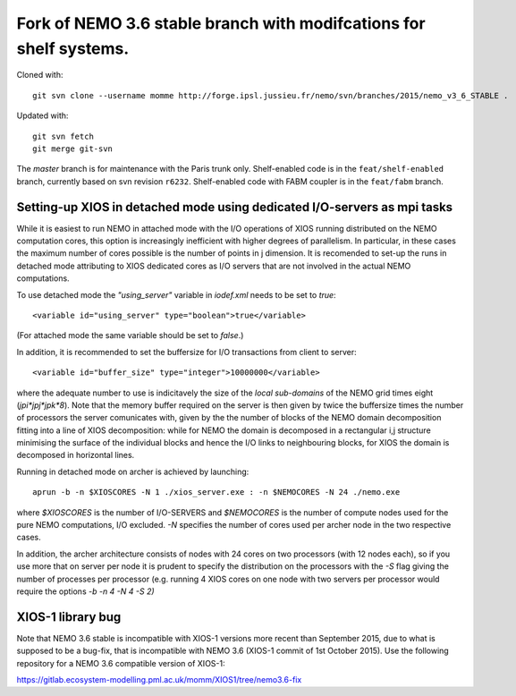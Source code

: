 ===================================================================
Fork of NEMO 3.6 stable branch with modifcations for shelf systems.
===================================================================

Cloned with:

::

   git svn clone --username momme http://forge.ipsl.jussieu.fr/nemo/svn/branches/2015/nemo_v3_6_STABLE .

Updated with:

::

   git svn fetch
   git merge git-svn

The `master` branch is for maintenance with the Paris trunk only.
Shelf-enabled code is in the ``feat/shelf-enabled`` branch, currently based on svn revision ``r6232``.
Shelf-enabled code with FABM coupler is in the ``feat/fabm`` branch.

Setting-up XIOS in detached mode using dedicated I/O-servers as mpi tasks
=========================================================================

While it is easiest to run NEMO in attached mode with the I/O operations of XIOS running distributed on the NEMO computation cores, this option is increasingly inefficient with higher degrees of parallelism. In particular, in these cases the maximum number of cores possible is the number of points in j dimension.
It is recomended to set-up the runs in detached mode attributing to XIOS dedicated cores as I/O servers that are not involved in the actual NEMO computations.

To use detached mode the `"using_server"` variable in `iodef.xml` needs to be set to `true`::
  
   <variable id="using_server" type="boolean">true</variable>

(For attached mode the same variable should be set to `false`.)

In addition, it is recommended to set the buffersize for I/O transactions from client to server::

   <variable id="buffer_size" type="integer">10000000</variable>

where the adequate number to use is indicitavely the size of the *local sub-domains* of the NEMO grid times eight (`jpi*jpj*jpk*8`).
Note that the memory buffer required on the server is then given by twice the buffersize times the number of processors the server comunicates with, given by the the number of blocks of the NEMO domain decomposition fitting into a line of XIOS decomposition:
while for NEMO the domain is decomposed in a rectangular i,j structure minimising the surface of the individual blocks and hence the I/O links to neighbouring blocks, for XIOS the domain is decomposed in horizontal lines.

Running in detached mode on archer is achieved by launching::

   aprun -b -n $XIOSCORES -N 1 ./xios_server.exe : -n $NEMOCORES -N 24 ./nemo.exe

where `$XIOSCORES` is the number of I/O-SERVERS and `$NEMOCORES` is the number of compute nodes used for the pure NEMO computations, I/O excluded. `-N` specifies the number of cores used per archer node in the two respective cases.

In addition, the archer architecture consists of nodes with 24 cores on two processors (with 12 nodes each), so if you use more that on server per node it is prudent to specify the distribution on the processors with the `-S` flag giving the number of processes per processor (e.g. running 4 XIOS cores on one node with two servers per processor would require the options `-b -n 4 -N 4 -S 2)`

XIOS-1 library bug
==================

Note that NEMO 3.6 stable is incompatible with XIOS-1 versions more recent than September 2015,
due to what is supposed to be a bug-fix, that is incompatible with NEMO 3.6 (XIOS-1 commit of 1st October 2015).
Use the following repository for a NEMO 3.6 compatible version of XIOS-1:

https://gitlab.ecosystem-modelling.pml.ac.uk/momm/XIOS1/tree/nemo3.6-fix
